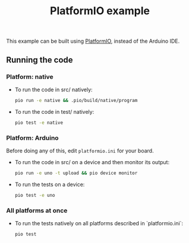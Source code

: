 #+TITLE: PlatformIO example

This example can be built using [[https://docs.platformio.org][PlatformIO]],
instead of the Arduino IDE.

** Running the code

*** Platform: native

- To run the code in src/ natively:

   #+BEGIN_SRC sh
    pio run -e native && .pio/build/native/program
   #+END_SRC

- To run the code in test/ natively:

   #+BEGIN_SRC sh
     pio test -e native
   #+END_SRC

*** Platform: Arduino

Before doing any of this, edit =platformio.ini= for your board.

- To run the code in src/ on a device and then monitor its output:

   #+BEGIN_SRC sh
     pio run -e uno -t upload && pio device monitor
   #+END_SRC

- To run the tests on a device:

   #+BEGIN_SRC sh
     pio test -e uno
   #+END_SRC

*** All platforms at once

- To run the tests natively on all platforms described in `platformio.ini`:

   #+BEGIN_SRC sh
     pio test
   #+END_SRC

